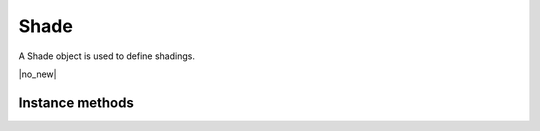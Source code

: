 .. default-domain:: js

.. highlight:: javascript

Shade
=====

A Shade object is used to define shadings.

.. class:: Shade

	|no_new|

Instance methods
----------------

.. method:: Shade.prototype.getBounds()

	Returns a rectangle containing the dimensions of the shading
	contents.

	:returns: `Rect`

	.. code-block::

		var bounds = shade.getBounds()
